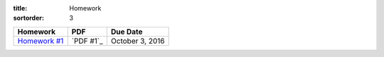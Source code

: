 :title: Homework
:sortorder: 3

============== ========== ================
Homework       PDF        Due Date
============== ========== ================
`Homework #1`_ `PDF #1`_  October 3, 2016
============== ========== ================

.. _Homework #1: {filename}/pages/homework/hw-01.rst

..
   .. _Homework #2: {filename}/pages/homework/hw-02.rst
   .. _Homework #3: {filename}/pages/homework/hw-03.rst
   .. _Homework #4: {filename}/pages/homework/hw-04.rst
   .. _Homework #5: {filename}/pages/homework/hw-05.rst
   .. _Homework #6: {filename}/pages/homework/hw-06.rst
   .. _Homework #7: {filename}/pages/homework/hw-07.rst
   .. _Homework #8: {filename}/pages/homework/hw-08.rst
   .. _PDF #1: {attach}/materials/hw-01.pdf
   .. _PDF #2: {attach}/materials/hw-02.pdf
   .. _PDF #3: {attach}/materials/hw-03.pdf
   .. _PDF #4: {attach}/materials/hw-04.pdf
   .. _PDF #5: {attach}/materials/hw-05.pdf
   .. _PDF #6: {attach}/materials/hw-06.pdf
   .. _PDF #7: {attach}/materials/hw-07.pdf
   .. _PDF #8: {attach}/materials/hw-08.pdf
